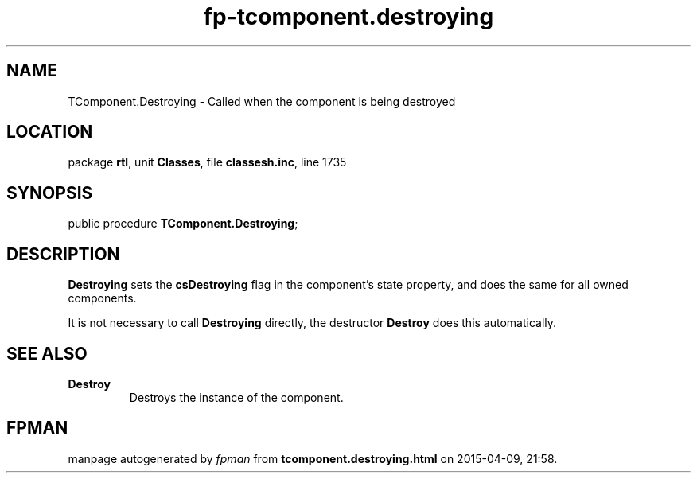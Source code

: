 .\" file autogenerated by fpman
.TH "fp-tcomponent.destroying" 3 "2014-03-14" "fpman" "Free Pascal Programmer's Manual"
.SH NAME
TComponent.Destroying - Called when the component is being destroyed
.SH LOCATION
package \fBrtl\fR, unit \fBClasses\fR, file \fBclassesh.inc\fR, line 1735
.SH SYNOPSIS
public procedure \fBTComponent.Destroying\fR;
.SH DESCRIPTION
\fBDestroying\fR sets the \fBcsDestroying\fR flag in the component's state property, and does the same for all owned components.

It is not necessary to call \fBDestroying\fR directly, the destructor \fBDestroy\fR does this automatically.


.SH SEE ALSO
.TP
.B Destroy
Destroys the instance of the component.

.SH FPMAN
manpage autogenerated by \fIfpman\fR from \fBtcomponent.destroying.html\fR on 2015-04-09, 21:58.

